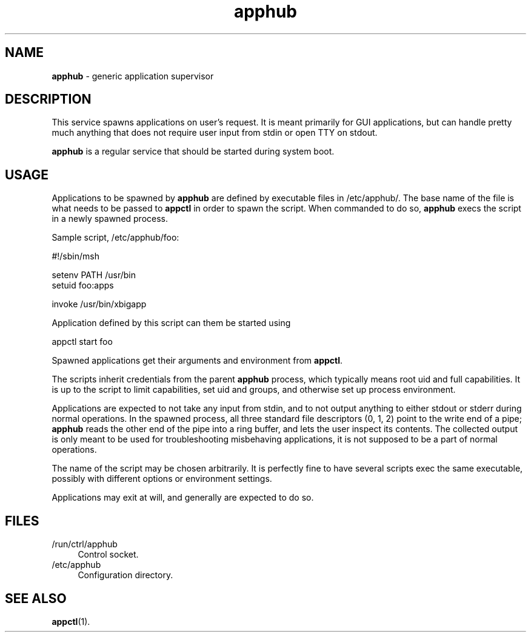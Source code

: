 .TH apphub 8
'''
.SH NAME
\fBapphub\fR \- generic application supervisor
'''
.SH DESCRIPTION
This service spawns applications on user's request. It is meant primarily
for GUI applications, but can handle pretty much anything that does not
require user input from stdin or open TTY on stdout.
.P
\fBapphub\fR is a regular service that should be started during system boot.
'''
.SH USAGE
Applications to be spawned by \fBapphub\fR are defined by executable files
in /etc/apphub/. The base name of the file is what needs to be passed to
\fBappctl\fR in order to spawn the script. When commanded to do so,
\fBapphub\fR execs the script in a newly spawned process.
.P
Sample script, /etc/apphub/foo:
.P
.ni
    #!/sbin/msh

    setenv PATH /usr/bin
    setuid foo:apps

    invoke /usr/bin/xbigapp
.fi
.P
Application defined by this script can them be started using
.P
.ni
    appctl start foo
.fi
.P
Spawned applications get their arguments and environment from \fBappctl\fR.
.P
The scripts inherit credentials from the parent \fBapphub\fR process, which
typically means root uid and full capabilities. It is up to the script to limit
capabilities, set uid and groups, and otherwise set up process environment.
.P
Applications are expected to not take any input from stdin, and to not output
anything to either stdout or stderr during normal operations. In the spawned
process, all three standard file descriptors (0, 1, 2) point to the write end
of a pipe; \fBapphub\fR reads the other end of the pipe into a ring buffer,
and lets the user inspect its contents. The collected output is only meant to
be used for troubleshooting misbehaving applications, it is not supposed to be
a part of normal operations.
.P
The name of the script may be chosen arbitrarily. It is perfectly fine to have
several scripts exec the same executable, possibly with different options or
environment settings.
.P
Applications may exit at will, and generally are expected to do so.
'''
.SH FILES
.IP "/run/ctrl/apphub" 4
Control socket.
.IP "/etc/apphub" 4
Configuration directory.
'''
.SH SEE ALSO
\fBappctl\fR(1).
